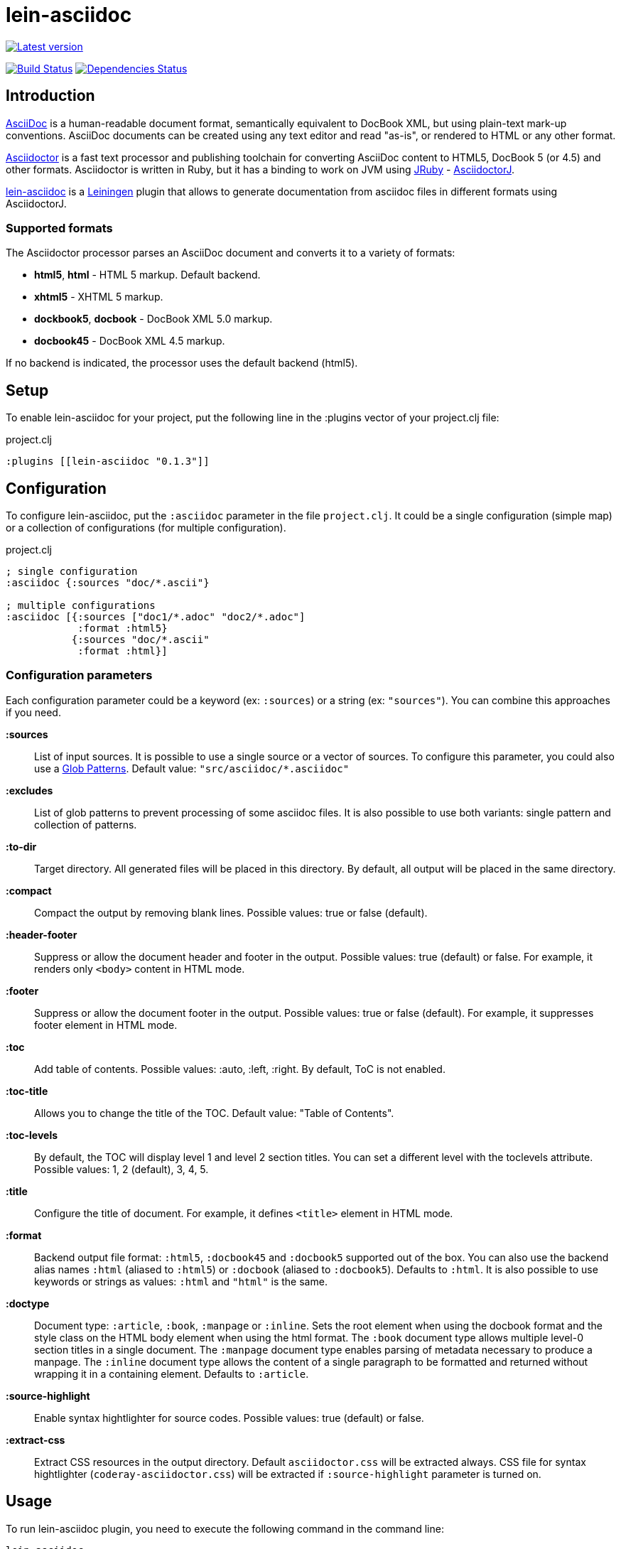 
= lein-asciidoc =

image:https://clojars.org/lein-asciidoc/latest-version.svg["Latest version", link="https://clojars.org/lein-asciidoc"]

image:https://travis-ci.org/vbauer/lein-asciidoc.svg?branch=master["Build Status", link="https://travis-ci.org/vbauer/lein-asciidoc"]
image:http://jarkeeper.com/vbauer/lein-asciidoc/status.png["Dependencies Status", link="http://jarkeeper.com/vbauer/lein-asciidoc"]

== Introduction ==

link:http://www.methods.co.nz/asciidoc/[AsciiDoc] is a human-readable document format, semantically equivalent to DocBook XML, but using plain-text mark-up conventions. AsciiDoc documents can be created using any text editor and read "as-is", or rendered to HTML or any other format.

link:http://asciidoctor.org[Asciidoctor] is a fast text processor and publishing toolchain for converting AsciiDoc content to HTML5, DocBook 5 (or 4.5) and other formats. Asciidoctor is written in Ruby, but it has a binding to work on JVM using link:http://jruby.org[JRuby] - link:https://github.com/asciidoctor/asciidoctorj[AsciidoctorJ].

link:https://github.com/vbauer/lein-asciidoc[lein-asciidoc] is a link:http://leiningen.org[Leiningen] plugin that allows to generate documentation from asciidoc files in different formats using AsciidoctorJ.


=== Supported formats ===

The Asciidoctor processor parses an AsciiDoc document and converts it to a variety of formats:

* *html5*, *html* - HTML 5 markup. Default backend.
* *xhtml5* - XHTML 5 markup.
* *dockbook5*, *docbook* - DocBook XML 5.0 markup.
* *docbook45* - DocBook XML 4.5 markup.

If no backend is indicated, the processor uses the default backend (html5).


== Setup ==

To enable lein-asciidoc for your project, put the following line in the :plugins vector of your project.clj file:

[source,clojure]
.project.clj
----
:plugins [[lein-asciidoc "0.1.3"]]
----


== Configuration ==

To configure lein-asciidoc, put the `:asciidoc` parameter in the file `project.clj`. It could be a single configuration (simple map) or a collection of configurations (for multiple configuration).

[source,clojure]
.project.clj
----
; single configuration
:asciidoc {:sources "doc/*.ascii"}

; multiple configurations
:asciidoc [{:sources ["doc1/*.adoc" "doc2/*.adoc"]
            :format :html5}
           {:sources "doc/*.ascii"
            :format :html}]
----


=== Configuration parameters ===

Each configuration parameter could be a keyword (ex: `:sources`) or a string (ex: `"sources"`). You can combine this approaches if you need.

*:sources*:: List of input sources. It is possible to use a single source or a vector of sources. To configure this parameter, you could also use a link:http://en.wikipedia.org/wiki/Glob_(programming)[Glob Patterns]. Default value: `"src/asciidoc/*.asciidoc"`

*:excludes*:: List of glob patterns to prevent processing of some asciidoc files. It is also possible to use both variants: single pattern and collection of patterns.

*:to-dir*:: Target directory. All generated files will be placed in this directory. By default, all output will be placed in the same directory.

*:compact*:: Compact the output by removing blank lines. Possible values: true or false (default).

*:header-footer*:: Suppress or allow the document header and footer in the output. Possible values: true (default) or false. For example, it renders only `<body>` content in HTML mode.

*:footer*:: Suppress or allow the document footer in the output. Possible values: true or false (default). For example, it suppresses footer element in HTML mode.

*:toc*:: Add table of contents. Possible values: :auto, :left, :right. By default, ToC is not enabled.

*:toc-title*:: Allows you to change the title of the TOC. Default value: "Table of Contents".

*:toc-levels*:: By default, the TOC will display level 1 and level 2 section titles. You can set a different level with the toclevels attribute. Possible values: 1, 2 (default), 3, 4, 5.

*:title*:: Configure the title of document. For example, it defines `<title>` element in HTML mode.

*:format*:: Backend output file format: `:html5`, `:docbook45` and `:docbook5` supported out of the box. You can also use the backend alias names `:html` (aliased to `:html5`) or `:docbook` (aliased to `:docbook5`). Defaults to `:html`. It is also possible to use keywords or strings as values: `:html` and `"html"` is the same.

*:doctype*:: Document type: `:article`, `:book`, `:manpage` or `:inline`. Sets the root element when using the docbook format and the style class on the HTML body element when using the html format. The `:book` document type allows multiple level-0 section titles in a single document. The `:manpage` document type enables parsing of metadata necessary to produce a manpage. The `:inline` document type allows the content of a single paragraph to be formatted and returned without wrapping it in a containing element. Defaults to `:article`.

*:source-highlight*:: Enable syntax hightlighter for source codes. Possible values: true (default) or false.

*:extract-css*:: Extract CSS resources in the output directory. Default `asciidoctor.css` will be extracted always. CSS file for syntax hightlighter (`coderay-asciidoctor.css`) will be extracted if `:source-highlight` parameter is turned on.


== Usage ==

To run lein-asciidoc plugin, you need to execute the following command in the command line:
[source,bash]
----
lein asciidoc
----

To enable this plugin at the compile stage (for example, during `lein compile` or `lein uberjar`), use the following Leiningen hook:
[source,clojure]
----
:hooks [leiningen.asciidoc]
----

To show help for CLI, use:
[source,bash]
----
lein help asciidoc
----


== Example ==

[source,clojure]
.project.clj
----
:asciidoc [{:sources ["doc/*.ascii"]
            :to-dir "doc-generated"
            :compact true
            :format :html5
            :extract-css true
            :toc :left
            :title "Just an example"
            :source-highlight true}]
----

.As result you will get the following:
* Directory `doc` will be scanned for input sources using pattern `*.ascii`.
* All found sources will be converted into HTML files (`:html5`) in the output directory `doc-generated`:
** All spaces in the output text files will be trimmed.
** Table of contents will be placed at the left part of each HTML document.
** Each generated HTML document will have the title `Just an example`.
** Syntax hightlighter will be applied on each code block.
* CSS files `asciidoctor.css` and `coderay-asciidoctor.css` will be extracted in the same output directory.

[quote]
____
link:http://vbauer.github.io/lein-asciidoc[GitHub Pages] for this project were also generated using lein-asciidoc.
____


==  Useful links ==

* link:http://www.methods.co.nz/asciidoc/[Full AsciiDoc documentation]
* link:http://powerman.name/doc/asciidoc[AsciiDoc cheatsheet]
* link:http://asciidoctor.org/docs/asciidoc-syntax-quick-reference/[AsciiDoc Syntax Quick Reference]
* link:http://asciidoctor.org/docs/asciidoc-writers-guide/[AsciiDoc Writer’s Guide]
* link:http://www.compileonline.com/try_asciidoc_online.php[Try AsciiDoc Online]


== License ==

Copyright © 2014 Vladislav Bauer

Distributed under the Eclipse Public License, the same as Clojure.


== Thanks to ==

link:http://asciidoctor.org[Asciidoctor] & link:https://github.com/asciidoctor/asciidoctorj[AsciidoctorJ] developers for really great projects.


== Might also like ==

* link:https://github.com/vbauer/lein-jshint[lein-jshint] - a Leiningen plugin for running javascript code through JSHint.
* link:https://github.com/vbauer/lein-jslint[lein-jslint] - a Leiningen plugin for running javascript code through JSLint.
* link:https://github.com/vbauer/lein-plantuml[lein-plantuml] - a Leiningen plugin for generating UML diagrams using PluntUML.
